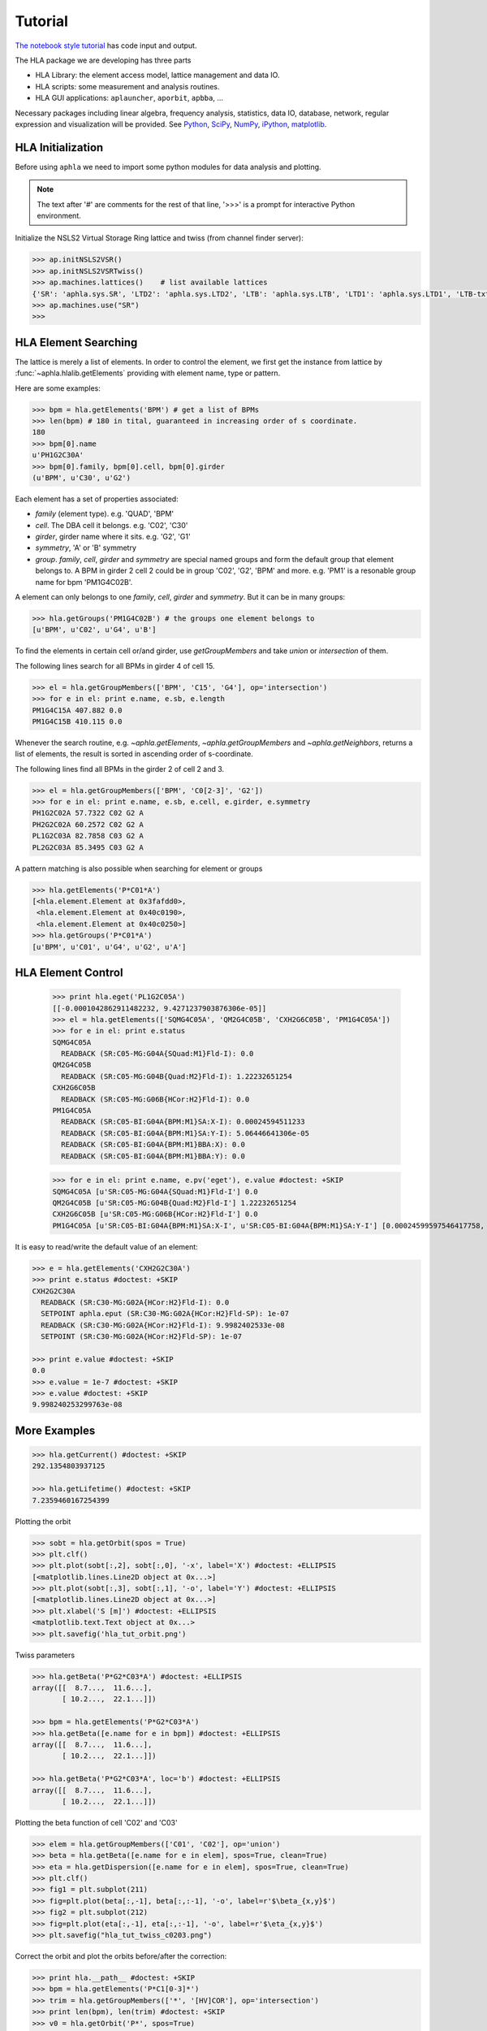 Tutorial
=========

.. htmlonly::
   :Date: |today|

`The notebook style tutorial <./doc_tutorial.pdf>`_ has code input and output. 

The HLA package we are developing has three parts

- HLA Library: the element access model, lattice management and data IO.
- HLA scripts: some measurement and analysis routines.
- HLA GUI applications: ``aplauncher``, ``aporbit``, ``apbba``, ...


Necessary packages including linear algebra, frequency analysis, statistics,
data IO, database, network, regular expression and visualization will be
provided. See `Python <http://www.python.org>`_, `SciPy
<http://www.scipy.org>`_, `NumPy <http://numpy.scipy.org/>`_, `iPython
<http://ipython.scipy.org>`_, `matplotlib
<http://matplotlib.sourceforge.net>`_.


HLA Initialization
-------------------

Before using ``aphla`` we need to import some python modules for data analysis
and plotting.

.. doctest::

   >>> import numpy as np    # import NumPy
   >>> import aphla as ap    # import aphla package
   >>> import matplotlib.pylab as plt    # matplotlib for plotting
   >>> import time


.. note::

   The text after '#' are comments for the rest of that line, '>>>' is a
   prompt for interactive Python environment.

Initialize the NSLS2 Virtual Storage Ring lattice and twiss (from channel
finder server):

.. code-block:: python

   >>> ap.initNSLS2VSR()
   >>> ap.initNSLS2VSRTwiss()
   >>> ap.machines.lattices()    # list available lattices
   {'SR': 'aphla.sys.SR', 'LTD2': 'aphla.sys.LTD2', 'LTB': 'aphla.sys.LTB', 'LTD1': 'aphla.sys.LTD1', 'LTB-txt': 'LTB-txt', 'LTD1-txt': 'txt', 'LTD2-txt': 'txt', 'SR-txt': 'SR-text-ver'}
   >>> ap.machines.use("SR")
   >>>


HLA Element Searching
---------------------

The lattice is merely a list of elements. In order to control the element,
we first get the instance from lattice by :func:`~aphla.hlalib.getElements`
providing with element name, type or pattern.

Here are some examples:

.. code-block:: python

   >>> bpm = hla.getElements('BPM') # get a list of BPMs
   >>> len(bpm) # 180 in tital, guaranteed in increasing order of s coordinate.
   180
   >>> bpm[0].name
   u'PH1G2C30A'
   >>> bpm[0].family, bpm[0].cell, bpm[0].girder
   (u'BPM', u'C30', u'G2')

.. index:: family, cell, girder, symmetry, group
.. index::
   single: property; family
   single: property; girder
   single: property; cell
   single: property; symmetry

Each element has a set of properties associated:

- *family* (element type). e.g. 'QUAD', 'BPM'
- *cell*. The DBA cell it belongs. e.g. 'C02', 'C30'
- *girder*, girder name where it sits. e.g. 'G2', 'G1'
- *symmetry*, 'A' or 'B' symmetry
- *group*. *family*, *cell*, *girder* and *symmetry* are special named groups
  and form the default group that element belongs to. A BPM in girder 2 cell 2
  could be in group 'C02', 'G2', 'BPM' and more. e.g. 'PM1' is a resonable
  group name for bpm 'PM1G4C02B'.

A element can only belongs to one *family*, *cell*, *girder* and
*symmetry*. But it can be in many groups:

.. code-block:: python

   >>> hla.getGroups('PM1G4C02B') # the groups one element belongs to
   [u'BPM', u'C02', u'G4', u'B']

To find the elements in certain cell or/and girder, use *getGroupMembers* and
take *union* or *intersection* of them.

The following lines search for all BPMs in girder 4 of cell 15.

.. code-block:: python

   >>> el = hla.getGroupMembers(['BPM', 'C15', 'G4'], op='intersection')
   >>> for e in el: print e.name, e.sb, e.length
   PM1G4C15A 407.882 0.0
   PM1G4C15B 410.115 0.0

Whenever the search routine, e.g. `~aphla.getElements`,
`~aphla.getGroupMembers` and `~aphla.getNeighbors`, returns a list of
elements, the result is sorted in ascending order of s-coordinate.

The following lines find all BPMs in the girder 2 of cell 2 and 3.

.. code-block:: python

   >>> el = hla.getGroupMembers(['BPM', 'C0[2-3]', 'G2'])
   >>> for e in el: print e.name, e.sb, e.cell, e.girder, e.symmetry
   PH1G2C02A 57.7322 C02 G2 A
   PH2G2C02A 60.2572 C02 G2 A
   PL1G2C03A 82.7858 C03 G2 A
   PL2G2C03A 85.3495 C03 G2 A


A pattern matching is also possible when searching for element or groups

.. code-block:: python

   >>> hla.getElements('P*C01*A')
   [<hla.element.Element at 0x3fafdd0>,
    <hla.element.Element at 0x40c0190>,
    <hla.element.Element at 0x40c0250>]
   >>> hla.getGroups('P*C01*A')
   [u'BPM', u'C01', u'G4', u'G2', u'A']


HLA Element Control
---------------------

   >>> print hla.eget('PL1G2C05A')
   [[-0.0001042862911482232, 9.4271237903876306e-05]]
   >>> el = hla.getElements(['SQMG4C05A', 'QM2G4C05B', 'CXH2G6C05B', 'PM1G4C05A'])
   >>> for e in el: print e.status
   SQMG4C05A
     READBACK (SR:C05-MG:G04A{SQuad:M1}Fld-I): 0.0
   QM2G4C05B
     READBACK (SR:C05-MG:G04B{Quad:M2}Fld-I): 1.22232651254
   CXH2G6C05B
     READBACK (SR:C05-MG:G06B{HCor:H2}Fld-I): 0.0
   PM1G4C05A
     READBACK (SR:C05-BI:G04A{BPM:M1}SA:X-I): 0.00024594511233
     READBACK (SR:C05-BI:G04A{BPM:M1}SA:Y-I): 5.06446641306e-05
     READBACK (SR:C05-BI:G04A{BPM:M1}BBA:X): 0.0
     READBACK (SR:C05-BI:G04A{BPM:M1}BBA:Y): 0.0

   >>> for e in el: print e.name, e.pv('eget'), e.value #doctest: +SKIP
   SQMG4C05A [u'SR:C05-MG:G04A{SQuad:M1}Fld-I'] 0.0
   QM2G4C05B [u'SR:C05-MG:G04B{Quad:M2}Fld-I'] 1.22232651254
   CXH2G6C05B [u'SR:C05-MG:G06B{HCor:H2}Fld-I'] 0.0
   PM1G4C05A [u'SR:C05-BI:G04A{BPM:M1}SA:X-I', u'SR:C05-BI:G04A{BPM:M1}SA:Y-I'] [0.00024599597546417758, 5.0644899005954578e-05]
   
It is easy to read/write the default value of an element:

.. code-block:: python

   >>> e = hla.getElements('CXH2G2C30A')
   >>> print e.status #doctest: +SKIP
   CXH2G2C30A
     READBACK (SR:C30-MG:G02A{HCor:H2}Fld-I): 0.0
     SETPOINT aphla.eput (SR:C30-MG:G02A{HCor:H2}Fld-SP): 1e-07
     READBACK (SR:C30-MG:G02A{HCor:H2}Fld-I): 9.9982402533e-08
     SETPOINT (SR:C30-MG:G02A{HCor:H2}Fld-SP): 1e-07

   >>> print e.value #doctest: +SKIP
   0.0
   >>> e.value = 1e-7 #doctest: +SKIP
   >>> e.value #doctest: +SKIP
   9.998240253299763e-08


More Examples
--------------


.. code-block:: python

   >>> hla.getCurrent() #doctest: +SKIP
   292.1354803937125

   >>> hla.getLifetime() #doctest: +SKIP
   7.2359460167254399


Plotting the orbit
 
.. code-block:: python
 
   >>> sobt = hla.getOrbit(spos = True)
   >>> plt.clf()
   >>> plt.plot(sobt[:,2], sobt[:,0], '-x', label='X') #doctest: +ELLIPSIS
   [<matplotlib.lines.Line2D object at 0x...>]
   >>> plt.plot(sobt[:,3], sobt[:,1], '-o', label='Y') #doctest: +ELLIPSIS
   [<matplotlib.lines.Line2D object at 0x...>]
   >>> plt.xlabel('S [m]') #doctest: +ELLIPSIS
   <matplotlib.text.Text object at 0x...>
   >>> plt.savefig('hla_tut_orbit.png')

.. image:: hla_tut_orbit.png

Twiss parameters

.. code-block:: python

   >>> hla.getBeta('P*G2*C03*A') #doctest: +ELLIPSIS 
   array([[  8.7...,  11.6...],
   	  [ 10.2...,  22.1...]])

   >>> bpm = hla.getElements('P*G2*C03*A')
   >>> hla.getBeta([e.name for e in bpm]) #doctest: +ELLIPSIS
   array([[  8.7...,  11.6...],
   	  [ 10.2...,  22.1...]])

   >>> hla.getBeta('P*G2*C03*A', loc='b') #doctest: +ELLIPSIS
   array([[  8.7...,  11.6...],
   	  [ 10.2...,  22.1...]])

Plotting the beta function of cell 'C02' and 'C03'

.. code-block:: python

   >>> elem = hla.getGroupMembers(['C01', 'C02'], op='union')
   >>> beta = hla.getBeta([e.name for e in elem], spos=True, clean=True)
   >>> eta = hla.getDispersion([e.name for e in elem], spos=True, clean=True)
   >>> plt.clf()
   >>> fig1 = plt.subplot(211)
   >>> fig=plt.plot(beta[:,-1], beta[:,:-1], '-o', label=r'$\beta_{x,y}$')
   >>> fig2 = plt.subplot(212)
   >>> fig=plt.plot(eta[:,-1], eta[:,:-1], '-o', label=r'$\eta_{x,y}$')
   >>> plt.savefig("hla_tut_twiss_c0203.png")


.. image:: hla_tut_twiss_c0203.png


Correct the orbit and plot the orbits before/after the correction:

.. code-block:: python

   >>> print hla.__path__ #doctest: +SKIP
   >>> bpm = hla.getElements('P*C1[0-3]*')
   >>> trim = hla.getGroupMembers(['*', '[HV]COR'], op='intersection')
   >>> print len(bpm), len(trim) #doctest: +SKIP
   >>> v0 = hla.getOrbit('P*', spos=True)
   >>> hla.correctOrbit([e.name for e in bpm], [e.name for e in trim])
   >>> time.sleep(4)
   >>> v1 = hla.getOrbit('P*', spos=True)
   >>> plt.clf()
   >>> ax = plt.subplot(211) 
   >>> fig = plt.plot(v0[:,-1], v0[:,0], 'r-x', label='X') 
   >>> fig = plt.plot(v0[:,-1], v0[:,1], 'g-o', label='Y')
   >>> ax = plt.subplot(212)
   >>> fig = plt.plot(v1[:,-1], v1[:,0], 'r-x', label='X')
   >>> fig = plt.plot(v1[:,-1], v1[:,1], 'g-o', label='Y')
   >>> plt.savefig("hla_tut_orbit_correct.png")

.. image:: hla_tut_orbit_correct.png

.. code-block:: python

   >>> hla.getChromaticity() #doctest:+SKIP

.. math::

  G(s,s_0)=\dfrac{\sqrt{\beta(s)\beta(s_0)}}{2\sin\pi\nu}\cos(\pi\nu-\left|\psi(s)-\psi(s_0)\right|)

